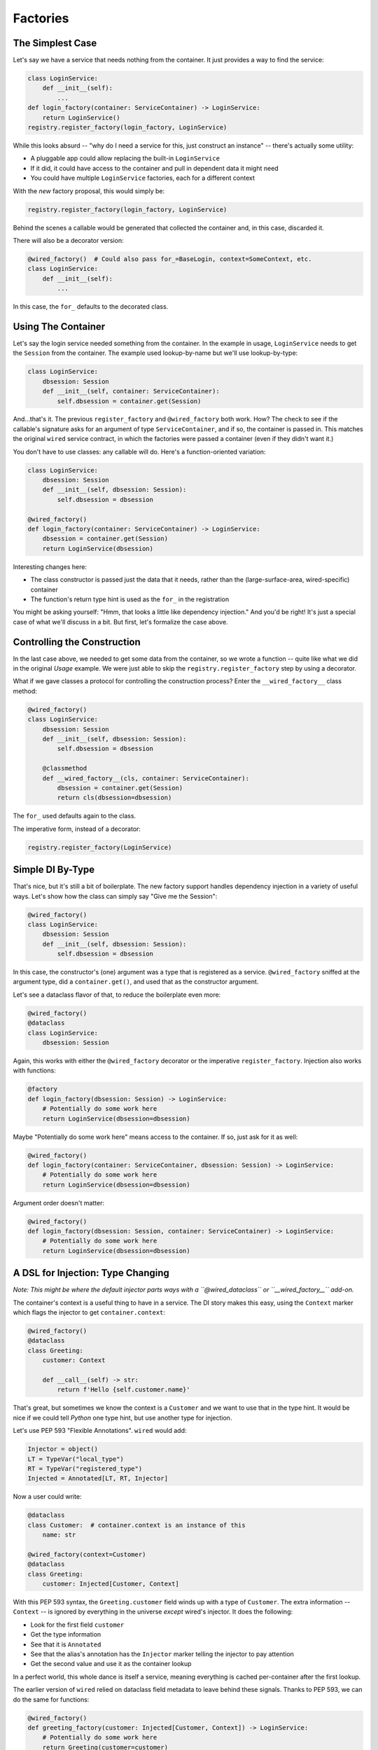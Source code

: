 =========
Factories
=========

The Simplest Case
=================

Let's say we have a service that needs nothing from the container.
It just provides a way to find the service:

.. code-block:: python

    class LoginService:
        def __init__(self):
            ...
    def login_factory(container: ServiceContainer) -> LoginService:
        return LoginService()
    registry.register_factory(login_factory, LoginService)

While this looks absurd -- "why do I need a service for this, just construct an instance" -- there's actually some utility:

- A pluggable app could allow replacing the built-in ``LoginService``

- If it did, it could have access to the container and pull in dependent data it might need

- You could have multiple ``LoginService`` factories, each for a different context

With the *new* factory proposal, this would simply be:

.. code-block:: python

    registry.register_factory(login_factory, LoginService)

Behind the scenes a callable would be generated that collected the container and, in this case, discarded it.

There will also be a decorator version:

.. code-block:: python

    @wired_factory()  # Could also pass for_=BaseLogin, context=SomeContext, etc.
    class LoginService:
        def __init__(self):
            ...

In this case, the ``for_`` defaults to the decorated class.

Using The Container
===================

Let's say the login service needed something from the container.
In the example in usage, ``LoginService`` needs to get the ``Session`` from the container.
The example used lookup-by-name but we'll use lookup-by-type:

.. code-block:: python

    class LoginService:
        dbsession: Session
        def __init__(self, container: ServiceContainer):
            self.dbsession = container.get(Session)

And...that's it.
The previous ``register_factory`` and ``@wired_factory`` both work.
How?
The check to see if the callable's signature asks for an argument of type ``ServiceContainer``, and if so, the container is passed in.
This matches the original ``wired`` service contract, in which the factories were passed a container (even if they didn't want it.)

You don't have to use classes: any callable will do.
Here's a function-oriented variation:

.. code-block:: python

    class LoginService:
        dbsession: Session
        def __init__(self, dbsession: Session):
            self.dbsession = dbsession
            
    @wired_factory()
    def login_factory(container: ServiceContainer) -> LoginService:
        dbsession = container.get(Session)
        return LoginService(dbsession)

Interesting changes here:

- The class constructor is passed just the data that it needs, rather than the (large-surface-area, wired-specific) container
- The function's return type hint is used as the ``for_`` in the registration

You might be asking yourself: "Hmm, that looks a little like dependency injection."
And you'd be right!
It's just a special case of what we'll discuss in a bit.
But first, let's formalize the case above.

Controlling the Construction
============================

In the last case above, we needed to get some data from the container, so we wrote a function -- quite like what we did in the original *Usage* example.
We were just able to skip the ``registry.register_factory`` step by using a decorator.

What if we gave classes a protocol for controlling the construction process?
Enter the ``__wired_factory__`` class method:

.. code-block:: python

    @wired_factory()
    class LoginService:
        dbsession: Session
        def __init__(self, dbsession: Session):
            self.dbsession = dbsession
            
        @classmethod
        def __wired_factory__(cls, container: ServiceContainer):
            dbsession = container.get(Session)
            return cls(dbsession=dbsession)

The ``for_`` used defaults again to the class.

The imperative form, instead of a decorator:

.. code-block:: python

    registry.register_factory(LoginService)

Simple DI By-Type
=================

That's nice, but it's still a bit of boilerplate.
The new factory support handles dependency injection in a variety of useful ways.
Let's show how the class can simply say "Give me the Session":

.. code-block:: python

    @wired_factory()
    class LoginService:
        dbsession: Session
        def __init__(self, dbsession: Session):
            self.dbsession = dbsession

In this case, the constructor's (one) argument was a type that is registered as a service.
``@wired_factory`` sniffed at the argument type, did a ``container.get()``, and used that as the constructor argument.

Let's see a dataclass flavor of that, to reduce the boilerplate even more:

.. code-block:: python

    @wired_factory()
    @dataclass
    class LoginService:
        dbsession: Session

Again, this works with either the ``@wired_factory`` decorator or the imperative ``register_factory``.
Injection also works with functions:

.. code-block:: python

    @factory
    def login_factory(dbsession: Session) -> LoginService:
        # Potentially do some work here
        return LoginService(dbsession=dbsession)

Maybe "Potentially do some work here" means access to the container.
If so, just ask for it as well:

.. code-block:: python

    @wired_factory()
    def login_factory(container: ServiceContainer, dbsession: Session) -> LoginService:
        # Potentially do some work here
        return LoginService(dbsession=dbsession)

Argument order doesn't matter:

.. code-block:: python

    @wired_factory()
    def login_factory(dbsession: Session, container: ServiceContainer) -> LoginService:
        # Potentially do some work here
        return LoginService(dbsession=dbsession)

A DSL for Injection: Type Changing
==================================

*Note: This might be where the default injector parts ways with a ``@wired_dataclass`` or ``__wired_factory__`` add-on.*

The container's context is a useful thing to have in a service.
The DI story makes this easy, using the ``Context`` marker which flags the injector to get ``container.context``:

.. code-block:: python

    @wired_factory()
    @dataclass
    class Greeting:
        customer: Context

        def __call__(self) -> str:
            return f'Hello {self.customer.name}'

That's great, but sometimes we know the context is a ``Customer`` and we want to use that in the type hint.
It would be nice if we could tell *Python* one type hint, but use another type for injection.

Let's use PEP 593 "Flexible Annotations".
``wired`` would add:

.. code-block:: python

    Injector = object()
    LT = TypeVar("local_type")
    RT = TypeVar("registered_type")
    Injected = Annotated[LT, RT, Injector]

Now a user could write:

.. code-block:: python

    @dataclass
    class Customer:  # container.context is an instance of this
        name: str

    @wired_factory(context=Customer)
    @dataclass
    class Greeting:
        customer: Injected[Customer, Context]

With this PEP 593 syntax, the ``Greeting.customer`` field winds up with a type of ``Customer``.
The extra information -- ``Context`` -- is ignored by everything in the universe *except* wired's injector.
It does the following:

- Look for the first field ``customer``
- Get the type information
- See that it is ``Annotated``
- See that the alias's annotation has the ``Injector`` marker telling the injector to pay attention
- Get the second value and use it as the container lookup

In a perfect world, this whole dance is itself a service, meaning everything is cached per-container after the first lookup.

The earlier version of ``wired`` relied on dataclass field metadata to leave behind these signals.
Thanks to PEP 593, we can do the same for functions:

.. code-block:: python

    @wired_factory()
    def greeting_factory(customer: Injected[Customer, Context]) -> LoginService:
        # Potentially do some work here
        return Greeting(customer=customer)

Injector DSL: Attributes
========================

The earlier ``wired`` dataclass injector solved an additional problem.

Our ``Greeting`` gets a ``Customer``.
It can then have a method that says hello, e.g. ``f'Hello {self.customer.name}'``.
But that's a big surface are -- the entire ``Customer`` -- when the contract really only wants one piece of data.

The earlier support allowed a field value of ``injector(Context, attr='name')``.
This new, ``Annotation``-based injector supports that case and more:

.. code-block:: python

    @wired_factory(context=Customer)
    @dataclass
    class Greeting:
        customer_name: Injected[str, Context, Attr('name')]


What is ``Attr``?
Think of it as kind of an adapter or filter.
Which means, you can plug in any kind of callable there.
In fact, one could imagine a chain of "Injector DSL" adapter-thingies, as long as there's a protocol for passing the result of one to the input of another.

.. code-block:: python

    @wired_factory(context=Customer)
    @dataclass
    class Greeting:
        customer_name: Injected[str, Context, Chain(Attr('english_names'), Key('first_name')]

These ``Chain`` predicates could act like a database query, filtering the result set from a source:

.. code-block:: python

    @wired_factory(context=Customer)
    @dataclass
    class Greeting:
        customers: Injected[Tuple[Customer], AllCustomers, Chain(Filter(status='active'), Batch(10))]

In fact, this pattern matches ``Rx`` and other observable-style libraries.
What's nice is that, like Pyramid predicates, these don't have to be in the core.

Custom DI
=========

We discussed above how the ``__wired_factory__`` protocol let classes control how they were constructed.
And now that we've seen DI, it should come as no surprise that this method itself can use DI:

.. code-block:: python

    @wired_factory()
    class LoginService:
        dbsession: Session
        def __init__(self, dbsession: Session):
            self.dbsession = dbsession

        @classmethod
        def __wired_factory__(cls, dbsession: Session):
            return cls(dbsession=dbsession)

But what if we had an application with some particular DI requirements?
You could make all of your services implement the protocol, but that's cumbersome.
You could move that to a base class, but that violates the spirit of composition over inheritance.

Instead, move the custom-construction bits to an intermediate decorator:

.. code-block:: python

    @wired_factory()
    @wired_dataclass()
    class LoginService:
        dbsession: Session
        def __init__(self, dbsession: Session):
            self.dbsession = dbsession

This decorator would do nothing more than stamp -- dynamically -- a ``__wired_factory__`` class method onto the decorated class.

Further ideas: a custom injector which recorded the connection to a service, then pushed updates to instances when the service changed.
Sort of like pub-sub.

Props
=====

``wired`` is being used as part of a component system based on ``htm.py`` and ``viewdom``.
In a nutshell:

.. code-block:: python

    @component()
    @dataclass
    class Greeting:
        name: str
        punctuation: Injected[str, Config, Attr('punctuation')]

        def __call__(self) -> VDOM:
            return html('<div>Hello {self.name}{self.punctuation}'

    # In some template somewhere, where the "props" are dict(name='Paul')
    html('<section><{Greeting} name="Paul" /></section>')

In normal cases, construction can get arguments from field default values or the container.
But the above adds another source, one that is checked first: "props".
This dict of data needs to get into the injection.

Currently this is done by a fork of ``Injector`` with a ``__call__`` that gets ``**kwargs``.
It will be interesting to see where this moves.
I briefly considered doing a container clone at each component boundary, and stashing the props in the container.
But that would mean *lots* of containers get created during a "request".
